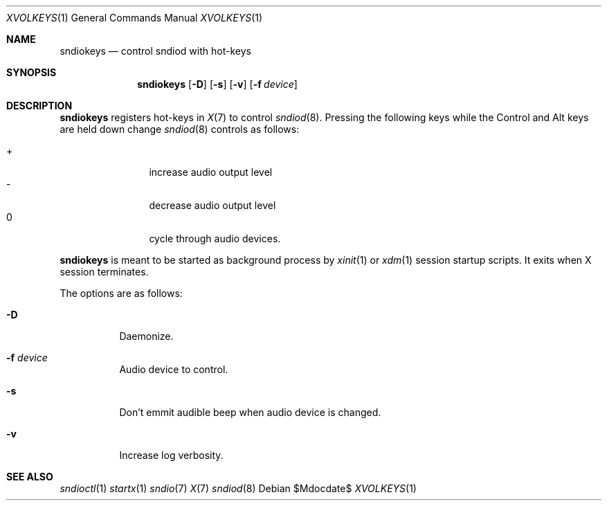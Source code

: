 .\"	$OpenBSD$
.\"
.\" Copyright (c) 2014 Alexandre Ratchov <alex@caoua.org>
.\"
.\" Permission to use, copy, modify, and distribute this software for any
.\" purpose with or without fee is hereby granted, provided that the above
.\" copyright notice and this permission notice appear in all copies.
.\"
.\" THE SOFTWARE IS PROVIDED "AS IS" AND THE AUTHOR DISCLAIMS ALL WARRANTIES
.\" WITH REGARD TO THIS SOFTWARE INCLUDING ALL IMPLIED WARRANTIES OF
.\" MERCHANTABILITY AND FITNESS. IN NO EVENT SHALL THE AUTHOR BE LIABLE FOR
.\" ANY SPECIAL, DIRECT, INDIRECT, OR CONSEQUENTIAL DAMAGES OR ANY DAMAGES
.\" WHATSOEVER RESULTING FROM LOSS OF USE, DATA OR PROFITS, WHETHER IN AN
.\" ACTION OF CONTRACT, NEGLIGENCE OR OTHER TORTIOUS ACTION, ARISING OUT OF
.\" OR IN CONNECTION WITH THE USE OR PERFORMANCE OF THIS SOFTWARE.
.\"
.Dd $Mdocdate$
.Dt XVOLKEYS 1
.Os
.Sh NAME
.Nm sndiokeys
.Nd
control sndiod with hot-keys
.Sh SYNOPSIS
.Nm sndiokeys
.Op Fl D
.Op Fl s
.Op Fl v
.Op Fl f Ar device
.Sh DESCRIPTION
.Nm
registers hot-keys in
.Xr X 7
to control
.Xr sndiod 8 .
Pressing the following keys while the
Control and Alt keys are held down
change
.Xr sndiod 8
controls as follows:
.Pp
.Bl -tag -width "XXXX" -offset indent -compact
.It +
increase audio output level
.It -
decrease audio output level
.It 0
cycle through audio devices.
.El
.Pp
.Nm
is meant to be started as background process by
.Xr xinit 1
or
.Xr xdm 1
session startup scripts.
It exits when X session terminates.
.Pp
The options are as follows:
.Bl -tag -width Ds
.It Fl D
Daemonize.
.It Fl f Ar device
Audio device to control.
.It Fl s
Don't emmit audible beep when audio device is changed.
.It Fl v
Increase log verbosity.
.El
.Sh SEE ALSO
.Xr sndioctl 1
.Xr startx 1
.Xr sndio 7
.Xr X 7
.Xr sndiod 8
